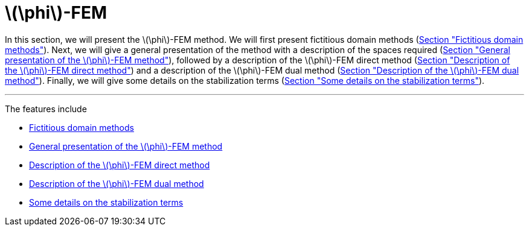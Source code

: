 :stem: latexmath
:xrefstyle: short
= stem:[\phi]-FEM
:sectiondir: 2_FEMs/3_phiFEM/

In this section, we will present the stem:[\phi]-FEM method. We will first present fictitious domain methods (xref:3_phiFEM/subsec_0.adoc[Section "Fictitious domain methods"]). Next, we will give a general presentation of the method with a description of the spaces required (xref:3_phiFEM/subsec_1.adoc[Section "General presentation of the stem:[\phi]-FEM method"]), followed by a description of the stem:[\phi]-FEM direct method (xref:3_phiFEM/subsec_2.adoc[Section "Description of the stem:[\phi]-FEM direct method"]) and a description of the stem:[\phi]-FEM dual method (xref:3_phiFEM/subsec_3.adoc[Section "Description of the stem:[\phi]-FEM dual method"]). Finally, we will give some details on the stabilization terms 
(xref:3_phiFEM/subsec_4.adoc[Section "Some details on the stabilization terms"]).


---
The features include

** xref:2_FEMs/3_phiFEM/subsec_0.adoc[Fictitious domain methods]

** xref:2_FEMs/3_phiFEM/subsec_1.adoc[General presentation of the stem:[\phi]-FEM method]

** xref:2_FEMs/3_phiFEM/subsec_2.adoc[Description of the stem:[\phi]-FEM direct method]

** xref:2_FEMs/3_phiFEM/subsec_3.adoc[Description of the stem:[\phi]-FEM dual method]

** xref:2_FEMs/3_phiFEM/subsec_4.adoc[Some details on the stabilization terms]

